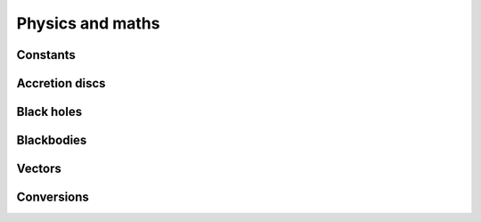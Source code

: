 Physics and maths
=================

Constants
---------

Accretion discs
---------------

Black holes
-----------

Blackbodies
-----------

Vectors
-------

Conversions
-----------
